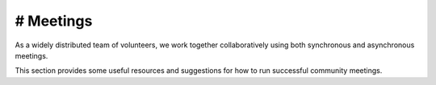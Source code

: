 # Meetings
==========

As a widely distributed team of volunteers, we work together
collaboratively using both synchronous and asynchronous meetings.

This section provides some useful resources and suggestions for how to
run successful community meetings.
